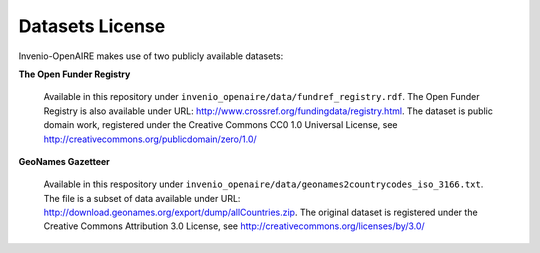 ..
    This file is part of Invenio.
    Copyright (C) 2015 CERN.

    Invenio is free software; you can redistribute it
    and/or modify it under the terms of the GNU General Public License as
    published by the Free Software Foundation; either version 2 of the
    License, or (at your option) any later version.

    Invenio is distributed in the hope that it will be
    useful, but WITHOUT ANY WARRANTY; without even the implied warranty of
    MERCHANTABILITY or FITNESS FOR A PARTICULAR PURPOSE.  See the GNU
    General Public License for more details.

    You should have received a copy of the GNU General Public License
    along with Invenio; if not, write to the
    Free Software Foundation, Inc., 59 Temple Place, Suite 330, Boston,
    MA 02111-1307, USA.

    In applying this license, CERN does not
    waive the privileges and immunities granted to it by virtue of its status
    as an Intergovernmental Organization or submit itself to any jurisdiction.

Datasets License
================

Invenio-OpenAIRE makes use of two publicly available datasets:

**The Open Funder Registry**

    Available in this repository under ``invenio_openaire/data/fundref_registry.rdf``.
    The Open Funder Registry is also available under URL: http://www.crossref.org/fundingdata/registry.html.
    The dataset is public domain work, registered under the Creative Commons CC0 1.0 Universal License, see http://creativecommons.org/publicdomain/zero/1.0/

**GeoNames Gazetteer**

    Available in this respository under ``invenio_openaire/data/geonames2countrycodes_iso_3166.txt``.
    The file is a subset of data available under URL: http://download.geonames.org/export/dump/allCountries.zip.
    The original dataset is registered under the Creative Commons Attribution 3.0 License, see http://creativecommons.org/licenses/by/3.0/
